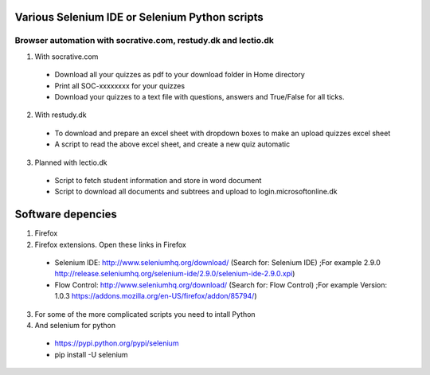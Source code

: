 ===============================================
Various Selenium IDE or Selenium Python scripts
===============================================

Browser automation with socrative.com, restudy.dk and lectio.dk
---------------------------------------------------------------

1. With socrative.com
  * Download all your quizzes as pdf to your download folder in Home directory
  * Print all SOC-xxxxxxxx for your quizzes
  * Download your quizzes to a text file with questions, answers and True/False for all ticks.

2. With restudy.dk
  * To download and prepare an excel sheet with dropdown boxes to make an upload quizzes excel sheet
  * A script to read the above excel sheet, and create a new quiz automatic

3. Planned with lectio.dk
  * Script to fetch student information and store in word document
  * Script to download all documents and subtrees and upload to login.microsoftonline.dk

==================
Software depencies
==================

1. Firefox

2. Firefox extensions. Open these links in Firefox
  * Selenium IDE: http://www.seleniumhq.org/download/ (Search for: Selenium IDE)
    ;For example 2.9.0 http://release.seleniumhq.org/selenium-ide/2.9.0/selenium-ide-2.9.0.xpi)
  * Flow Control: http://www.seleniumhq.org/download/ (Search for: Flow Control)
    ;For example Version:	1.0.3 https://addons.mozilla.org/en-US/firefox/addon/85794/)

3. For some of the more complicated scripts you need to intall Python

4. And selenium for python
  * https://pypi.python.org/pypi/selenium
  * pip install -U selenium
  
